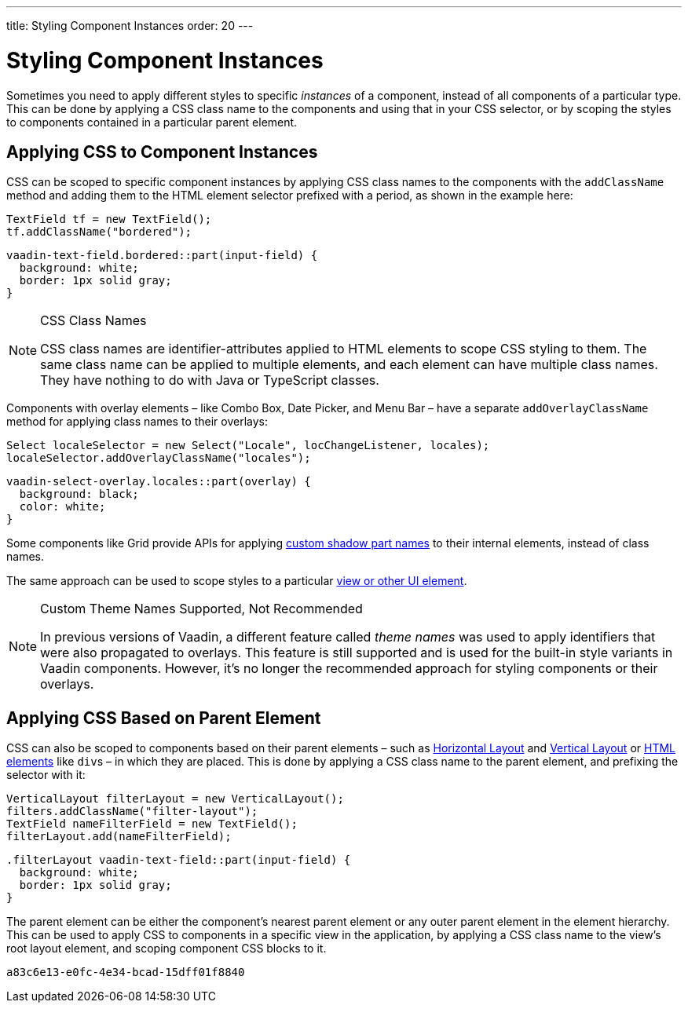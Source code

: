 ---
title: Styling Component Instances
order: 20
---


= Styling Component Instances

Sometimes you need to apply different styles to specific _instances_ of a component, instead of all components of a particular type. This can be done by applying a CSS class name to the components and using that in your CSS selector, or by scoping the styles to components contained in a particular parent element.


== Applying CSS to Component Instances

CSS can be scoped to specific component instances by applying CSS class names to the components with the `addClassName` method and adding them to the HTML element selector prefixed with a period, as shown in the example here:

[source,java]
----
TextField tf = new TextField();
tf.addClassName("bordered");
----

[source,css]
----
vaadin-text-field.bordered::part(input-field) {
  background: white;
  border: 1px solid gray;
}
----

.CSS Class Names
[NOTE]
====
CSS class names are identifier-attributes applied to HTML elements to scope CSS styling to them. The same class name can be applied to multiple elements, and each element can have multiple class names. They have nothing to do with Java or TypeScript classes.
====

Components with overlay elements – like Combo Box, Date Picker, and Menu Bar – have a separate `addOverlayClassName` method for applying class names to their overlays:

[source,java]
----
Select localeSelector = new Select("Locale", locChangeListener, locales);
localeSelector.addOverlayClassName("locales");
----

[source,css]
----
vaadin-select-overlay.locales::part(overlay) {
  background: black;
  color: white;
}
----

Some components like Grid provide APIs for applying <<parts-and-states#shadow-parts, custom shadow part names>> to their internal elements, instead of class names.

The same approach can be used to scope styles to a particular <<../styling-other-elements#, view or other UI element>>.

.Custom Theme Names Supported, Not Recommended
[NOTE]
====
In previous versions of Vaadin, a different feature called _theme names_ was used to apply identifiers that were also propagated to overlays. This feature is still supported and is used for the built-in style variants in Vaadin components. However, it’s no longer the recommended approach for styling components or their overlays.
====


== Applying CSS Based on Parent Element

CSS can also be scoped to components based on their parent elements – such as <<{articles}/components/horizontal-layout#,Horizontal Layout>> and <<{articles}/components/vertical-layout#,Vertical Layout>> or <<{articles}/create-ui/standard-html#,HTML elements>> like ``div``s – in which they are placed. This is done by applying a CSS class name to the parent element, and prefixing the selector with it:

[source,java]
----
VerticalLayout filterLayout = new VerticalLayout();
filters.addClassName("filter-layout");
TextField nameFilterField = new TextField();
filterLayout.add(nameFilterField);
----

[source,css]
----
.filterLayout vaadin-text-field::part(input-field) {
  background: white;
  border: 1px solid gray;
}
----

The parent element can be either the component's nearest parent element or any outer parent element in the element hierarchy. This can be used to apply CSS to components in a specific view in the application, by applying a CSS class name to the view's root layout element, and scoping component CSS blocks to it.


[discussion-id]`a83c6e13-e0fc-4e34-bcad-15dff01f8840`

++++
<style>
[class^=PageHeader-module--descriptionContainer] {display: none;}
</style>
++++